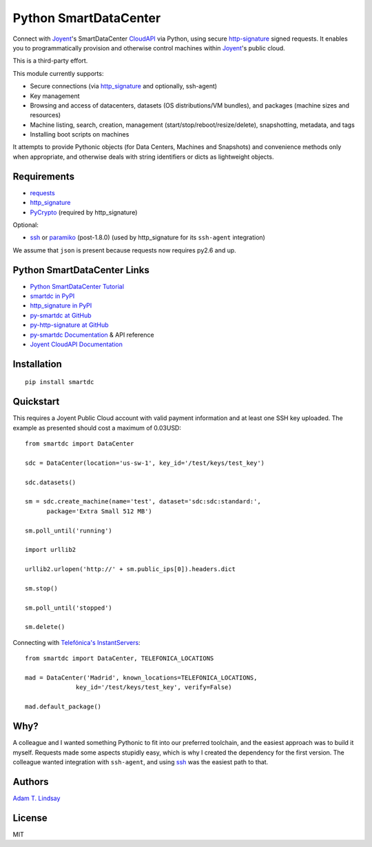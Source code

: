 Python SmartDataCenter
======================

Connect with Joyent_'s SmartDataCenter CloudAPI_ via Python, using secure 
http-signature_ signed requests. It enables you to programmatically provision
and otherwise control machines within Joyent_'s public cloud.

This is a third-party effort.

This module currently supports:

* Secure connections (via http_signature_ and optionally, ssh-agent)
* Key management
* Browsing and access of datacenters, datasets (OS distributions/VM bundles), 
  and packages (machine sizes and resources)
* Machine listing, search, creation, management 
  (start/stop/reboot/resize/delete), snapshotting, metadata, and tags
* Installing boot scripts on machines

It attempts to provide Pythonic objects (for Data Centers, Machines and 
Snapshots) and convenience methods only when appropriate, and otherwise deals 
with string identifiers or dicts as lightweight objects.

Requirements
------------

* requests_
* http_signature_
* PyCrypto_ (required by http_signature)

Optional:

* ssh_  or paramiko_ (post-1.8.0) 
  (used by http_signature for its ``ssh-agent`` integration)

We assume that ``json`` is present because requests now requires py2.6 and 
up.

Python SmartDataCenter Links
----------------------------

* `Python SmartDataCenter Tutorial`_ 
* `smartdc in PyPI`_
* `http_signature in PyPI`_
* `py-smartdc at GitHub`_
* `py-http-signature at GitHub`_
* `py-smartdc Documentation`_ & API reference
* `Joyent CloudAPI Documentation`_

.. _Joyent: http://joyentcloud.com/
.. _CloudAPI: https://api.joyentcloud.com/docs
.. _Joyent CloudAPI Documentation: CloudAPI_
.. _http-signature: 
    https://github.com/joyent/node-http-signature/blob/master/http_signing.md
.. _requests: http://pypi.python.org/pypi/requests
.. _PyCrypto: http://pypi.python.org/pypi/pycrypto
.. _ssh: http://pypi.python.org/pypi/ssh
.. _paramiko: http://pypi.python.org/pypi/paramiko
.. _Python SmartDataCenter Tutorial: 
    http://packages.python.org/smartdc/tutorial.html
.. _smartdc in PyPI: http://pypi.python.org/pypi/smartdc
.. _http_signature in PyPI: http://pypi.python.org/pypi/http_signature
.. _http_signature: `http_signature in PyPI`_
.. _py-http-signature at GitHub: https://github.com/atl/py-http-signature
.. _py-smartdc at GitHub: https://github.com/atl/py-smartdc
.. _py-smartdc Documentation: http://packages.python.org/smartdc/
.. _Telefónica's InstantServers: http://cloud.telefonica.com/instantservers/

Installation
------------

::

    pip install smartdc

Quickstart
----------

This requires a Joyent Public Cloud account with valid payment information and
at least one SSH key uploaded. The example as presented should cost a maximum
of 0.03USD::

    from smartdc import DataCenter
    
    sdc = DataCenter(location='us-sw-1', key_id='/test/keys/test_key')
    
    sdc.datasets()
    
    sm = sdc.create_machine(name='test', dataset='sdc:sdc:standard:',
          package='Extra Small 512 MB')
    
    sm.poll_until('running')
    
    import urllib2
    
    urllib2.urlopen('http://' + sm.public_ips[0]).headers.dict
    
    sm.stop()
    
    sm.poll_until('stopped')
    
    sm.delete()

Connecting with `Telefónica's InstantServers`_::

    from smartdc import DataCenter, TELEFONICA_LOCATIONS
    
    mad = DataCenter('Madrid', known_locations=TELEFONICA_LOCATIONS,
                  key_id='/test/keys/test_key', verify=False)
    
    mad.default_package()

Why?
----

A colleague and I wanted something Pythonic to fit into our preferred 
toolchain, and the easiest approach was to build it myself. Requests made some 
aspects stupidly easy, which is why I created the dependency for the first 
version. The colleague wanted integration with ``ssh-agent``, and using ssh_ 
was the easiest path to that.

Authors
-------

`Adam T. Lindsay`_

.. _Adam T. Lindsay: http://atl.me/

License
-------

MIT
